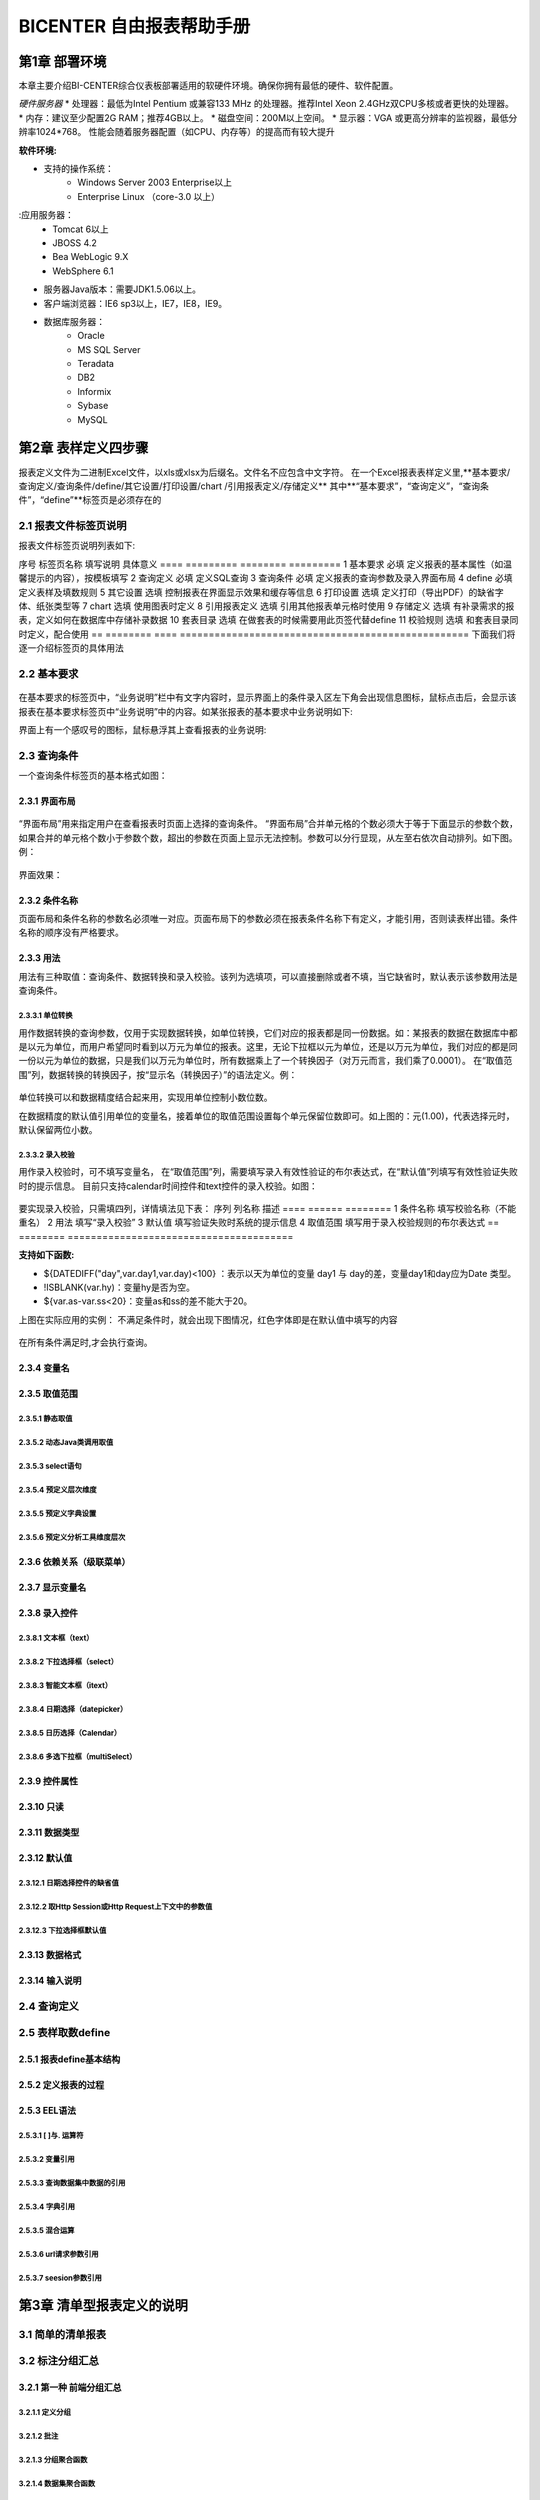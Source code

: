 .. _bicenter:

BICENTER 自由报表帮助手册
^^^^^^^^^^^^^^^^^^^^^^^^^^^^^^^^^^
第1章	部署环境
-------------------
本章主要介绍BI-CENTER综合仪表板部署适用的软硬件环境。确保你拥有最低的硬件、软件配置。

*硬件服务器*
* 处理器：最低为Intel Pentium 或兼容133 MHz 的处理器。推荐Intel Xeon 2.4GHz双CPU多核或者更快的处理器。
* 内存：建议至少配置2G RAM；推荐4GB以上。
* 磁盘空间：200M以上空间。
* 显示器：VGA 或更高分辨率的监视器，最低分辨率1024*768。
性能会随着服务器配置（如CPU、内存等）的提高而有较大提升

:软件环境:
* 支持的操作系统：
	* Windows Server 2003 Enterprise以上
	* Enterprise Linux （core-3.0 以上）
:应用服务器：
	* Tomcat 6以上
	* JBOSS 4.2
	* Bea WebLogic 9.X
	* WebSphere 6.1
* 服务器Java版本：需要JDK1.5.06以上。
* 客户端浏览器：IE6 sp3以上，IE7，IE8，IE9。
* 数据库服务器：
	* Oracle 
	* MS SQL Server 
	* Teradata
	* DB2
	* Informix
	* Sybase
	* MySQL

第2章	表样定义四步骤
-------------------------
报表定义文件为二进制Excel文件，以xls或xlsx为后缀名。文件名不应包含中文字符。
在一个Excel报表表样定义里,**基本要求/查询定义/查询条件/define/其它设置/打印设置/chart /引用报表定义/存储定义**
其中**“基本要求”，“查询定义”，“查询条件”，“define”**标签页是必须存在的

2.1	报表文件标签页说明
~~~~~~~~~~~~~~~~~~~~~~~~~~~
报表文件标签页说明列表如下:

序号	标签页名称	填写说明	具体意义
====  =========    ========    =========
1	基本要求	必填	定义报表的基本属性（如温馨提示的内容），按模板填写
2	查询定义	必填	定义SQL查询
3	查询条件	必填	定义报表的查询参数及录入界面布局
4	define	必填	定义表样及填数规则
5	其它设置	选填	控制报表在界面显示效果和缓存等信息
6	打印设置	选填	定义打印（导出PDF）的缺省字体、纸张类型等
7	chart	选填	使用图表时定义
8	引用报表定义	选填	引用其他报表单元格时使用
9	存储定义	选填	有补录需求的报表，定义如何在数据库中存储补录数据
10	套表目录	选填	在做套表的时候需要用此页签代替define
11	校验规则	选填	和套表目录同时定义，配合使用
==  ========  ====    ==================================================
下面我们将逐一介绍标签页的具体用法

2.2	基本要求 
~~~~~~~~~~~~~~~~~~~~~~~~~~~
 .. image :: _static/images/bicenter/2.2.1.png 
在基本要求的标签页中，“业务说明”栏中有文字内容时，显示界面上的条件录入区左下角会出现信息图标，鼠标点击后，会显示该报表在基本要求标签页中“业务说明”中的内容。如某张报表的基本要求中业务说明如下:
 .. image :: _static/images/bicenter/2.2.2.png
界面上有一个感叹号的图标，鼠标悬浮其上查看报表的业务说明:
 .. image :: _static/images/bicenter/2.2.3.png

2.3	查询条件
~~~~~~~~~~~~~~~~~~~~~~~~~~~
一个查询条件标签页的基本格式如图：
 .. image :: _static/images/bicenter/2.3.1.png

2.3.1	界面布局
..................
 .. image :: _static/images/bicenter/2.3.1.1.png
“界面布局”用来指定用户在查看报表时页面上选择的查询条件。
“界面布局”合并单元格的个数必须大于等于下面显示的参数个数，如果合并的单元格个数小于参数个数，超出的参数在页面上显示无法控制。参数可以分行显现，从左至右依次自动排列。如下图。例：
 .. image :: _static/images/bicenter/2.3.1.2.png
界面效果：
 .. image :: _static/images/bicenter/2.3.1.3.png
 
2.3.2	条件名称
...................
页面布局和条件名称的参数名必须唯一对应。页面布局下的参数必须在报表条件名称下有定义，才能引用，否则读表样出错。条件名称的顺序没有严格要求。

2.3.3	用法
..................
用法有三种取值：查询条件、数据转换和录入校验。该列为选填项，可以直接删除或者不填，当它缺省时，默认表示该参数用法是查询条件。

2.3.3.1	单位转换
'''''''''''''''''''''''
用作数据转换的查询参数，仅用于实现数据转换，如单位转换，它们对应的报表都是同一份数据。如：某报表的数据在数据库中都是以元为单位，而用户希望同时看到以万元为单位的报表。这里，无论下拉框以元为单位，还是以万元为单位，我们对应的都是同一份以元为单位的数据，只是我们以万元为单位时，所有数据乘上了一个转换因子（对万元而言，我们乘了0.0001）。
在“取值范围”列，数据转换的转换因子，按“显示名（转换因子）”的语法定义。例：
 .. image :: _static/images/bicenter/2.3.3.1.1.png
单位转换可以和数据精度结合起来用，实现用单位控制小数位数。
 .. image :: _static/images/bicenter/2.3.1.1.2.png
在数据精度的默认值引用单位的变量名，接着单位的取值范围设置每个单元保留位数即可。如上图的：元(1.00)，代表选择元时，默认保留两位小数。

2.3.3.2	录入校验
'''''''''''''''''''''''''
用作录入校验时，可不填写变量名， 在“取值范围”列，需要填写录入有效性验证的布尔表达式，在“默认值”列填写有效性验证失败时的提示信息。
目前只支持calendar时间控件和text控件的录入校验。如图：
 .. image :: _static/images/bicenter/2.3.3.2.1.png
要实现录入校验，只需填四列，详情填法见下表：
序列	列名称	描述
====    ======  ========
1	条件名称	填写校验名称（不能重名）
2	用法	填写“录入校验”
3	默认值	填写验证失败时系统的提示信息
4	取值范围	填写用于录入校验规则的布尔表达式
==  ========    =======================================

:支持如下函数:
* ${DATEDIFF("day",var.day1,var.day)<100} ：表示以天为单位的变量 day1 与 day的差，变量day1和day应为Date 类型。
* !ISBLANK(var.hy)：变量hy是否为空。
* ${var.as-var.ss<20}：变量as和ss的差不能大于20。
上图在实际应用的实例：
不满足条件时，就会出现下图情况，红色字体即是在默认值中填写的内容
 .. image :: _static/images/bicenter/2.3.3.2.2.png
在所有条件满足时,才会执行查询。

2.3.4	变量名
..................
2.3.5	取值范围
..................
2.3.5.1	静态取值
'''''''''''''''''''''''''''''''''''
2.3.5.2	动态Java类调用取值
'''''''''''''''''''''''''''''''''''
2.3.5.3	select语句
'''''''''''''''''''''''''''''''''''
2.3.5.4	预定义层次维度
'''''''''''''''''''''''''''''''''''
2.3.5.5	预定义字典设置
'''''''''''''''''''''''''''''''''''
2.3.5.6	预定义分析工具维度层次
'''''''''''''''''''''''''''''''''''
2.3.6	依赖关系（级联菜单）
....................................
2.3.7	显示变量名
....................................
2.3.8	录入控件
....................................
2.3.8.1	文本框（text）
'''''''''''''''''''''''''''''''''''
2.3.8.2	下拉选择框（select）
'''''''''''''''''''''''''''''''''''
2.3.8.3	智能文本框（itext）
'''''''''''''''''''''''''''''''''''
2.3.8.4	日期选择（datepicker）
'''''''''''''''''''''''''''''''''''
2.3.8.5	日历选择（Calendar）
'''''''''''''''''''''''''''''''''''
2.3.8.6	多选下拉框（multiSelect）
'''''''''''''''''''''''''''''''''''
2.3.9	控件属性
....................................
2.3.10	只读
....................................
2.3.11	数据类型
....................................
2.3.12	默认值
....................................
2.3.12.1	日期选择控件的缺省值
'''''''''''''''''''''''''''''''''''
2.3.12.2	取Http Session或Http Request上下文中的参数值
'''''''''''''''''''''''''''''''''''
2.3.12.3	下拉选择框默认值
'''''''''''''''''''''''''''''''''''

2.3.13	数据格式
....................................
2.3.14	输入说明
....................................
2.4	查询定义
~~~~~~~~~~~~~~~~~~~~~~~~~~~
2.5	表样取数define
~~~~~~~~~~~~~~~~~~~~~~~~~~~
2.5.1	报表define基本结构
..............................
2.5.2	定义报表的过程
..............................
2.5.3	EEL语法
..............................
2.5.3.1	[ ]与. 运算符
'''''''''''''''''''''''''''''''''''''
2.5.3.2	变量引用
'''''''''''''''''''''''''''''''''''''
2.5.3.3	查询数据集中数据的引用
'''''''''''''''''''''''''''''''''''''
2.5.3.4	字典引用
'''''''''''''''''''''''''''''''''''''
2.5.3.5	混合运算
'''''''''''''''''''''''''''''''''''''
2.5.3.6	url请求参数引用
'''''''''''''''''''''''''''''''''''''
2.5.3.7	seesion参数引用
'''''''''''''''''''''''''''''''''''''
第3章	清单型报表定义的说明
---------------------------------
3.1	简单的清单报表
~~~~~~~~~~~~~~~~~~~~~~~~~~~
3.2	标注分组汇总
~~~~~~~~~~~~~~~~~~~~~~~~~~~
3.2.1	第一种 前端分组汇总
....................................
3.2.1.1	定义分组
'''''''''''''''''''''''''
3.2.1.2	批注
'''''''''''''''''''''''''''''''
3.2.1.3	分组聚合函数
'''''''''''''''''''''''''''''''
3.2.1.4	数据集聚合函数
'''''''''''''''''''''''''''''''
3.2.2	第二种 数据库分组汇总
....................................
3.2.2.1	定义分组
'''''''''''''''''''''''''''''''
3.2.2.2	批注
'''''''''''''''''''''''''''''''
3.3	清单型数据区定义
~~~~~~~~~~~~~~~~~~~~~~~~~~~
3.4	清单型报表同行excel运算
~~~~~~~~~~~~~~~~~~~~~~~~~~~
3.5	清单型报表交替背景色定义
~~~~~~~~~~~~~~~~~~~~~~~~~~~
3.5.1	填充色定义
............................
3.5.2	标注颜色值定义
............................
3.6	统计图定义
~~~~~~~~~~~~~~~~~~~~~~~~~~~
3.6.1	chart定义
............................
3.6.2	效果
............................
3.6.2.1	柱图实例
''''''''''''''''''''''''''''''''''''''
3.6.2.2	线图实例
''''''''''''''''''''''''''''''''''''''
3.6.2.3	散点图实例
''''''''''''''''''''''''''''''''''''''
3.6.2.4	饼图实例
''''''''''''''''''''''''''''''''''''''
3.6.2.5	条形图实例
''''''''''''''''''''''''''''''''''''''
3.7	嵌入多个单元格
~~~~~~~~~~~~~~~~~~~~~~~~~~~
3.8	清单合并单元格
~~~~~~~~~~~~~~~~~~~~~~~~~~~
3.9	清单型报表填充值设置
~~~~~~~~~~~~~~~~~~~~~~~~~~~
第4章	特殊清单+自由布局报表（凭证）
-----------------------------------------
第5章	固定行列型报表定义的说明
---------------------------------------
5.1	固定型报表的数据区
~~~~~~~~~~~~~~~~~~~~~~~~~~~
5.2	固定型报表补录
~~~~~~~~~~~~~~~~~~~~~~~~~~~
5.2.1	标注补录区域
...................................
5.2.2	报表及补录数据存储定义
...................................
5.2.3	界面演示
...................................
5.3	固定型报表填充值设置
~~~~~~~~~~~~~~~~~~~~~~~~~~~
第6章	套表定义
---------------------------
6.1	套表目录定义
~~~~~~~~~~~~~~~~~~~~~~~~~~~
6.2	平衡校验规则定义
~~~~~~~~~~~~~~~~~~~~~~~~~~~
第7章	特殊清单+固定行列型报表
----------------------------------
第8章	特殊效果
--------------------------
8.1	设置单元格格式
~~~~~~~~~~~~~~~~~~~~~~~~~~~
8.2	特殊人民币格式
~~~~~~~~~~~~~~~~~~~~~~~~~~~
8.2.1	人民币中文大写
...............................
8.2.2	人民币金额网格
...............................
8.3	斜线表头
~~~~~~~~~~~~~~~~~~~~~~~~~~~
8.4	隐藏指定列
~~~~~~~~~~~~~~~~~~~~~~~~~~~
8.5	标注多个章节
~~~~~~~~~~~~~~~~~~~~~~~~~~~
8.6	特殊格式及计算用法
~~~~~~~~~~~~~~~~~~~~~~~~~~~
8.6.1	表头的层次
...............................
8.6.2	单元格取多个查询结果计算
..................................
8.6.3	求和SUM
..................................
8.6.4	条件判断IF
..................................
8.7	标注Href跳转
~~~~~~~~~~~~~~~~~~~~~~~~~~~
8.8	标注列表头最小宽度
~~~~~~~~~~~~~~~~~~~~~~~~~~~
8.9	其它设置
~~~~~~~~~~~~~~~~~~~~~~~~~~~
8.9.1	界面控制
...................
8.9.2	行为控制
...................
8.10	引用定义
~~~~~~~~~~~~~~~~~~~~~~~~~~~
第9章	打印控制
---------------------
9.1	打印设置标签页
~~~~~~~~~~~~~~~~~~~~~~~~~~~
9.2	打印列宽标注
~~~~~~~~~~~~~~~~~~~~~~~~~~~
9.3	各类报表套打标注
~~~~~~~~~~~~~~~~~~~~~~~~~~~
9.3.1	行列固定型报表的套打
................................
9.3.2	清单型报表的套打
................................
9.3.3	混合型报表的套打
................................

第10章	系统重要设置
--------------------------
10.1	数据源设置
~~~~~~~~~~~~~~~~~~~~~~~~~~~
10.2	表样存放地址/缓存存放地址设置
~~~~~~~~~~~~~~~~~~~~~~~~~~~~~~~~~~~~~~~~~~~
10.2.1	表样存放路径
...........................
10.2.2	缓存存放路径
...........................
10.2.3	表样打包说明
...........................
10.2.4	多配置方法
.............................
10.3	数据更新时间获取方法设置
~~~~~~~~~~~~~~~~~~~~~~~~~~~~~~~~~~~~~~~~~~~
10.4	日志记录方案设置
~~~~~~~~~~~~~~~~~~~~~~~~~~~~~~~~~~~~~~~~~~~
10.5	预定义字典设置
~~~~~~~~~~~~~~~~~~~~~~~~~~~~~~~~~~~~~~~~~~~
10.6	预定义系统变量设置
~~~~~~~~~~~~~~~~~~~~~~~~~~~~~~~~~~~~~~~~~~~
10.7	当前用户信息获取方法设置
~~~~~~~~~~~~~~~~~~~~~~~~~~~~~~~~~~~~~~~~~~~
10.8	配置使用LOG4J记录日志
~~~~~~~~~~~~~~~~~~~~~~~~~~~~~~~~~~~~~~~~~~~
10.9	统计图序列颜色设置
~~~~~~~~~~~~~~~~~~~~~~~~~~~~~~~~~~~~~~~~~~~
10.10	Tomcat安装及访问路径
~~~~~~~~~~~~~~~~~~~~~~~~~~~~~~~~~~~~~~~~~~~
10.11	集成报表URL引用
~~~~~~~~~~~~~~~~~~~~~~~~~~~~~~~~~~~~~~~~~~~
第11章	授权
--------------------
11.1	试用版本
~~~~~~~~~~~~~~~~~~~~~~~~~~~~~~~~~~~~~~~~~~~
11.2	正式版本
~~~~~~~~~~~~~~~~~~~~~~~~~~~~~~~~~~~~~~~~~~~
11.3	作为jar包，内嵌入其它应用
~~~~~~~~~~~~~~~~~~~~~~~~~~~~~~~~~~~~~~~~~~~
11.4	公司内部申请正式lisence
~~~~~~~~~~~~~~~~~~~~~~~~~~~~~~~~~~~~~~~~~~~
第12章	常见问题及使用技巧
---------------------------
